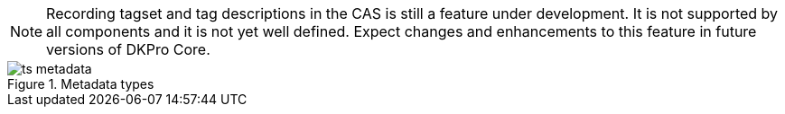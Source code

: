 // Copyright 2016
// Ubiquitous Knowledge Processing (UKP) Lab
// Technische Universität Darmstadt
// 
// Licensed under the Apache License, Version 2.0 (the "License");
// you may not use this file except in compliance with the License.
// You may obtain a copy of the License at
// 
// http://www.apache.org/licenses/LICENSE-2.0
// 
// Unless required by applicable law or agreed to in writing, software
// distributed under the License is distributed on an "AS IS" BASIS,
// WITHOUT WARRANTIES OR CONDITIONS OF ANY KIND, either express or implied.
// See the License for the specific language governing permissions and
// limitations under the License.
    
[NOTE]
====
Recording tagset and tag descriptions in the CAS is still a feature under
development. It is not supported by all components and it is not yet well
defined. Expect changes and enhancements to this feature in future versions of
DKPro Core. 
====

.Metadata types
image::ts_metadata.png[align="center"]
